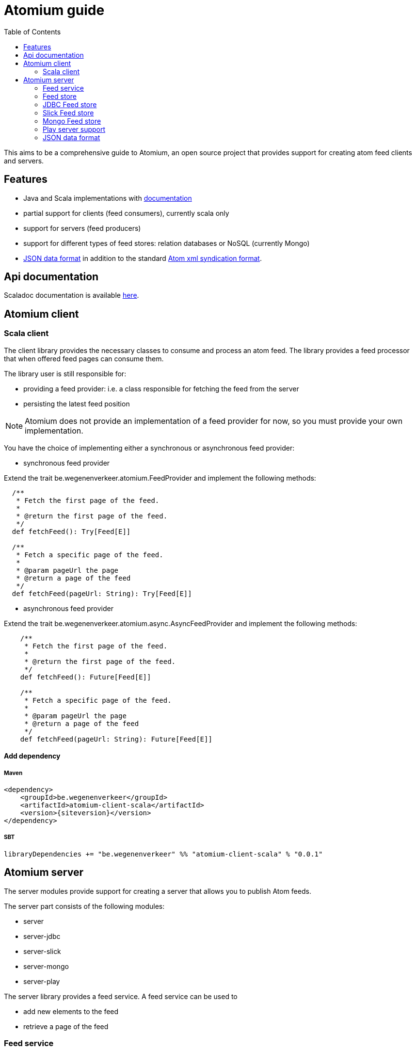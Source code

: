 = Atomium guide
:linkcss:
:toc2:
:icons: font
:siteversion: 0.0.1

This aims to be a comprehensive guide to Atomium, an open source project
that provides support for creating atom feed clients and servers.



== Features

* Java and Scala implementations with link:./latest/api/index.html[documentation]
* partial support for clients (feed consumers), currently scala only
* support for servers (feed producers)
* support for different types of feed stores: relation databases or NoSQL (currently Mongo)
* <<JSON data format>> in addition to the standard https://tools.ietf.org/html/rfc4287[Atom xml syndication format].

== Api documentation

Scaladoc documentation is available link:./latest/api/index.html[here].

== Atomium client

=== Scala client

The client library provides the necessary classes to consume and process an atom feed.
The library provides a feed processor that when offered feed pages can consume them.

The library user is still responsible for:

* providing a feed provider: i.e. a class responsible for fetching the feed from the server
* persisting the latest feed position

NOTE: Atomium does not provide an implementation of a feed provider for now, so you must provide your own implementation.

You have the choice of implementing either a synchronous or asynchronous feed provider:

* synchronous feed provider

Extend the trait +be.wegenenverkeer.atomium.FeedProvider+ and implement the following methods:

[source,scala]
----
  /**
   * Fetch the first page of the feed.
   *
   * @return the first page of the feed.
   */
  def fetchFeed(): Try[Feed[E]]

  /**
   * Fetch a specific page of the feed.
   *
   * @param pageUrl the page
   * @return a page of the feed
   */
  def fetchFeed(pageUrl: String): Try[Feed[E]]
----

* asynchronous feed provider

Extend the trait +be.wegenenverkeer.atomium.async.AsyncFeedProvider+ and implement the following methods:

[source,scala]
----
    /**
     * Fetch the first page of the feed.
     *
     * @return the first page of the feed.
     */
    def fetchFeed(): Future[Feed[E]]

    /**
     * Fetch a specific page of the feed.
     *
     * @param pageUrl the page
     * @return a page of the feed
     */
    def fetchFeed(pageUrl: String): Future[Feed[E]]
----

==== Add dependency

===== Maven

[source,xml]
----
<dependency>
    <groupId>be.wegenenverkeer</groupId>
    <artifactId>atomium-client-scala</artifactId>
    <version>{siteversion}</version>
</dependency>
----

===== SBT

[source,scala,subs="attributes"]
----
libraryDependencies += "be.wegenenverkeer" %% "atomium-client-scala" % "{siteversion}"
----

== Atomium server

The server modules provide support for creating a server that allows you to publish Atom feeds.

The server part consists of the following modules:

* server
* server-jdbc
* server-slick
* server-mongo
* server-play

The server library provides a feed service. A feed service can be used to

* add new elements to the feed
* retrieve a page of the feed

=== Feed service

A feed service is not responsible for the actual persistence of the entries and pages in feeds,
this is delegated to a feed store.

The feed service implementation is written in Scala, but the library also provides a Java wrapper.

Feed pages provide 'previous' and 'next' links by which a client can navigate through the whole feed.

Following a 'previous' link will move forwards through the feed, this means moving towards the head of the feed
and this will retrieve more recent feed entries.

Following a 'next' link will move backwards through the feed, this means moving towards the last page of the feed
and this will retrieve older feed entries.

WARNING: So, although it might seem counter-intuitive, the most recent entries are found on the first page
while the oldest feed entries are found on the last page.

This is compatible with the way http://docs.geteventstore.com/http-api/3.0.1/reading-streams/[Eventstore]
and http://www.ietf.org/rfc/rfc5023.txt[AtomPUB] handle paging.

So there are two strategies to iterate and consume a complete feed:

* You can either request the 'first' page with the most recent entries and follow the 'next' links to consume the whole feed.
* Or you can request the 'last' page from the feed, containing the oldest entries and follow the 'prev' links to arrive at the most recent entries.

If you want to follow a live stream of events then you should use the second option and keep following the 'prev' links.
When you reach the head of a feed you will receive a feed document that does not have any 'prev' link.
This document will however have a 'self' link.
You can then continue polling this URI (the self link),
until new entries appear in the feed document and/or a new page is started and a 'prev' link is available.

=== Feed store

A feed store is responsible for the persistence of feeds. There are currently three implementations:

- a feed store that stores data in a relational database using plain JDBC
- a feed store that stores data in a relational database using http://slick.typesafe.com[Slick], a functional relational mapper for Scala
- a feed store that stores data in a Mongo database

The persistence libraries, except for the slick library, provide a Scala and Java variant.
The Java implementation is a simple wrapper around the Scala implementation.

There is also an AbstractFeedStore base class that can be used to implement your own feedStore implementation,
using your own persistence technology.
If you are planning on making your own FeedStore implementation then using this class will make sure that the paging (providing 'next'/'previous' links)
 works correctly.

==== AbstractFeedStore

All feed stores inherit from AbstractFeedStore which makes sure that the paging works correctly.

The paging for Atomium works as follows.

First a FeedService is always instantiated with the desired pageSize.
This is the maximum number of entries that can be present in a single feed page.

Feed entries stored in a feed store must have a sequence number assigned to them.
More recent entries will have a higher sequence number than older entries.
However the sequence is allowed to have gaps, so some sequence numbers might be missing.

Links in atom feed documents will always have the following structure: `/xxx/forward/yy` or `/xxx/backward/yy`
where `xxx` is a sequence number and `yy` is the pagesize

In both cases the xxx sequence number is exclusive and will never be returned in the feed page when you follow such a link.

* `/xxx/forward/yy` means the first `yy` entries with a sequence number strictly higher than `xxx`
* `xxx/backward/yy` means the first `yy` entries with a sequence number strictly lower then `xxx`

The link to the 'last' page of the feed, containing the oldest entries will be `/0/forward/yy`,
assuming the oldest entry of the feed has sequence number 1.

If you implement an AbstractFeedStore and implement the following methods then the paging will just work:

[source, scala]
----
  /**
   * @return one less than the minimum sequence number used in this feed
   */
  def minId: Long

  /**
   * @return the maximum sequence number used in this feed or minId if feed is empty
   */
  def maxId: Long

  /**
   * @param sequenceNr sequence number to match
   * @param inclusive if true include the specified sequence number
   * @return the number of entries in the feed with sequence number lower than specified
   */
  def getNumberOfEntriesLowerThan(sequenceNr: Long, inclusive: Boolean = true): Long

  /**
   * retrieves the most recent entries from the feedstore sorted in descending order
   * @param count the amount of recent entries to return
   * @return a list of FeedEntries. a FeedEntry is a sequence number and its corresponding entry
   *         and sorted by descending sequence number
   */
  def getMostRecentFeedEntries(count: Int): List[FeedEntry]

  /**
   * Retrieves entries with their sequence numbers from the feed
   *
   * @param start the starting entry (inclusive), MUST be returned in the entries
   * @param count the number of entries to return
   * @param ascending if true return entries with sequence numbers >= start in ascending order
   *                else return entries with sequence numbers <= start in descending order
   * @return the corresponding entries sorted accordingly
   */
  def getFeedEntries(start:Long, count: Int, ascending: Boolean): List[FeedEntry]
----

=== JDBC Feed store

The `atomium-server-jdbc` module provides a feed store implementation that stores the feeds in a relational database.

==== Add dependency

===== Maven

[source,xml,subs="attributes"]
----
<dependency>
    <groupId>be.wegenenverkeer</groupId>
    <artifactId>atomium-server-jdbc</artifactId>
    <version>{siteversion}</version>
</dependency>
----

===== SBT

[source,scala,subs="attributes"]
----
libraryDependencies += "be.wegenenverkeer" %% "atomium-server-jdbc" % "{siteversion}"
----

The JDBC feedstore uses the following tables:

One table containing all the entries for each feed provided by the system.
Each feed entries table MUST be manually created in the database.

Each entries table MUST have the following columns:

* "id" => an auto-incrementing unique id of each entry in a specific feed
* "uuid" => a UUID generated by the server for uniquely referencing an entry
* "value" => a string containing the serialized feed entry
* "timestamp" => timestamp when the entry was added to the feed

=== Slick Feed store

The `atomium-server-slick` module provides a feed store implementation that stores the feeds in a relational database
using http://slick.typesafe.com[Slick], a functional relational mapper for Scala

==== Add dependency

===== Maven

[source,xml,subs="attributes"]
----
<dependency>
    <groupId>be.wegenenverkeer</groupId>
    <artifactId>atomium-server-slick</artifactId>
    <version>{siteversion}</version>
</dependency>
----

===== SBT

[source,scala,subs="attributes"]
----
libraryDependencies += "be.wegenenverkeer" %% "atomium-server-slick" % "{siteversion}"
----

The Slick feedstore requires the same table layout as the JDBC feedstore.

=== Mongo Feed store

The `atomium-server-mongo` module provides a feed store implementation that stores the feeds in a http://www.mongodb.org/[[Mongo] NoSQL database.

==== Add dependency

===== Maven

[source,xml,subs="attributes"]
----
<dependency>
    <groupId>be.wegenenverkeer</groupId>
    <artifactId>atomium-server-mongo</artifactId>
    <version>{siteversion}</version>
</dependency>
----

===== SBT

[source,scala,subs="attributes"]
----
libraryDependencies += "be.wegenenverkeer" %% "atomium-server-mongo" % "{siteversion}"
----

=== Play server support

The `atomium-server-play` module provides support for serving feeds from a http://play.typesafe.com[Play] application.

==== Add dependency

===== Maven

[source,xml,subs="attributes"]
----
<dependency>
    <groupId>be.wegenenverkeer</groupId>
    <artifactId>atomium-server-play</artifactId>
    <version>{siteversion}</version>
</dependency>
----

===== SBT

[source,scala,subs="attributes"]
----
libraryDependencies += "be.wegenenverkeer" %% "atomium-server-play" % "{siteversion}"
----

Atomium provides a +be.wegenenverkeer.atom.FeedSupport+ trait, which you can extend in your Play controller classes to make
a well behaved atom feed HTTP server, supporting ETags and setting correct HTTP caching headers.

Take a look at the +EventController+ and/or +StringController+ for details on how to use it.

=== JSON data format

While the atom specification only describes an xml data format, atomium also supports a JSON data format.

The format is pretty straight forward:

The feed page is a JSON object, containing the following:

[horizontal]
id:: a JSON string representing a permanent, universally unique identifier for the feed. Same as https://tools.ietf.org/html/rfc4287#section-4.2.6[atom:id]
base:: a JSON string representing the base URI used for resolving any relative references. Same as xml:base attribute of feed element.
title:: a JSON string containing a human-readable title for the feed. Same as https://tools.ietf.org/html/rfc4287#section-4.2.14[atom:title]
generator:: a JSON string identifying the agent used to generate a feed, for debugging and other purposes. Same as https://tools.ietf.org/html/rfc4287#section-4.2.4[atom:generator]
updated:: JSON string representing a ISO8601 formatted date and time indicating the most recent instant in time when an feed was modified in a way the publisher considers significant. Same as https://tools.ietf.org/html/rfc4287#section-4.2.15[atom:updated]
links:: a JSON array containing links to other pages in the feed (see below)
entries:: a JSON array containing feed entry details

Each link from the JSON links array is a JSON object containing the following:

[horizontal]
rel:: JSON string representing the link relation, either 'prev', 'next', 'first', 'last' or 'self'
href:: JSON string: the link URI (may be relative)

Each entry from the JSON entries array is a JSON object containing the following:

[horizontal]
id::  a JSON string  representing a permanent, universally unique identifier for the entry. Same as https://tools.ietf.org/html/rfc4287#section-4.2.6[atom:id]
updated::  a JSON string representing ISO8601 formatted date and time indicating the instant in time when an entry was added. Same as https://tools.ietf.org/html/rfc4287#section-4.2.15[atom:updated]
content:: the actual content of the entry, might be any JSON type: f.e. a JSON string, number or possibly another JSON object.
links:: an empty JSON array. not used at the moment.
